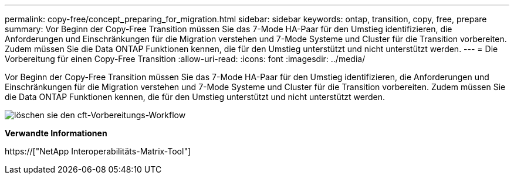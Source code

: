 ---
permalink: copy-free/concept_preparing_for_migration.html 
sidebar: sidebar 
keywords: ontap, transition, copy, free, prepare 
summary: Vor Beginn der Copy-Free Transition müssen Sie das 7-Mode HA-Paar für den Umstieg identifizieren, die Anforderungen und Einschränkungen für die Migration verstehen und 7-Mode Systeme und Cluster für die Transition vorbereiten. Zudem müssen Sie die Data ONTAP Funktionen kennen, die für den Umstieg unterstützt und nicht unterstützt werden. 
---
= Die Vorbereitung für einen Copy-Free Transition
:allow-uri-read: 
:icons: font
:imagesdir: ../media/


[role="lead"]
Vor Beginn der Copy-Free Transition müssen Sie das 7-Mode HA-Paar für den Umstieg identifizieren, die Anforderungen und Einschränkungen für die Migration verstehen und 7-Mode Systeme und Cluster für die Transition vorbereiten. Zudem müssen Sie die Data ONTAP Funktionen kennen, die für den Umstieg unterstützt und nicht unterstützt werden.

image::../media/delete_me_cft_preparation_workflow.gif[löschen sie den cft-Vorbereitungs-Workflow]

*Verwandte Informationen*

https://["NetApp Interoperabilitäts-Matrix-Tool"]
